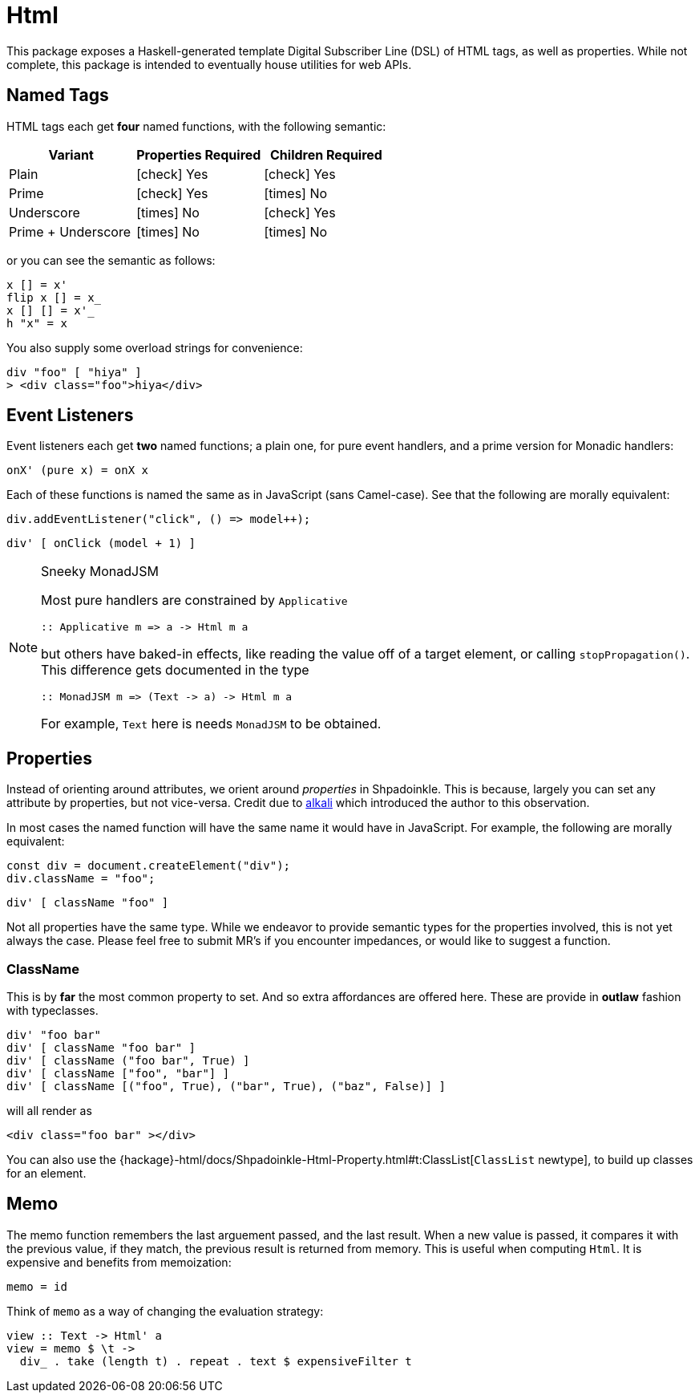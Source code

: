 = Html

This package exposes a Haskell-generated template Digital Subscriber Line (DSL) of HTML tags, as well as properties. While not complete, this package is intended to eventually house utilities for web APIs.

== Named Tags

HTML tags each get **four** named functions, with the following semantic:

[%header]
|===
| Variant | Properties Required | Children Required
| Plain | icon:check[] Yes | icon:check[] Yes
| Prime | icon:check[] Yes | icon:times[] No
| Underscore | icon:times[] No | icon:check[] Yes
| Prime + Underscore | icon:times[] No | icon:times[] No
|===

or you can see the semantic as follows:

[source,haskell]
----
x [] = x'
flip x [] = x_
x [] [] = x'_
h "x" = x
----

You also supply some overload strings for convenience:

[source,haskell]
----
div "foo" [ "hiya" ]
> <div class="foo">hiya</div>
----

== Event Listeners

Event listeners each get **two** named functions; a plain one, for pure event handlers, and a prime version for Monadic handlers:

[source,haskell]
----
onX' (pure x) = onX x
----

Each of these functions is named the same as in JavaScript (sans Camel-case). See that the following are morally equivalent:

[source,javascript]
----
div.addEventListener("click", () => model++);
----

[source,haskell]
----
div' [ onClick (model + 1) ]
----

[NOTE]
.Sneeky MonadJSM
====
Most pure handlers are constrained by `Applicative`
[source,haskell]
----
:: Applicative m => a -> Html m a
----
but others have baked-in effects, like reading the value off of a target element, or calling `stopPropagation()`. This difference gets documented in the type
[source,haskell]
----
:: MonadJSM m => (Text -> a) -> Html m a
----
For example, `Text` here is needs `MonadJSM` to be obtained.
====


== Properties

Instead of orienting around attributes, we orient around _properties_ in Shpadoinkle. This is because, largely you can set any attribute by properties, but not vice-versa. Credit due to https://kriszyp.github.io/alkali/[alkali] which introduced the author to this observation.

In most cases the named function will have the same name it would have in JavaScript. For example, the following are morally equivalent:

[source,javascript]
----
const div = document.createElement("div");
div.className = "foo";
----

[source,haskell]
----
div' [ className "foo" ]
----

Not all properties have the same type. While we endeavor to provide semantic types for the properties involved, this is not yet always the case. Please feel free to submit MR's if you encounter impedances, or would like to suggest a function.


=== ClassName

This is by **far** the most common property to set. And so extra affordances are offered here. These are provide in **outlaw** fashion with typeclasses.

[source,haskell]
----
div' "foo bar"
div' [ className "foo bar" ]
div' [ className ("foo bar", True) ]
div' [ className ["foo", "bar"] ]
div' [ className [("foo", True), ("bar", True), ("baz", False)] ]
----

will all render as

[source,html]
----
<div class="foo bar" ></div>
----

You can also use the {hackage}-html/docs/Shpadoinkle-Html-Property.html#t:ClassList[`ClassList` newtype], to build up classes for an element.

== Memo

The memo function remembers the last arguement passed, and the last result. When a new value is passed, it compares it with the previous value, if they match, the previous result is returned from memory. This is useful when computing `Html`. It is expensive and benefits from memoization:

[source,haskell]
----
memo = id
----

Think of `memo` as a way of changing the evaluation strategy:

[source,haskell]
----
view :: Text -> Html' a
view = memo $ \t ->
  div_ . take (length t) . repeat . text $ expensiveFilter t
----
